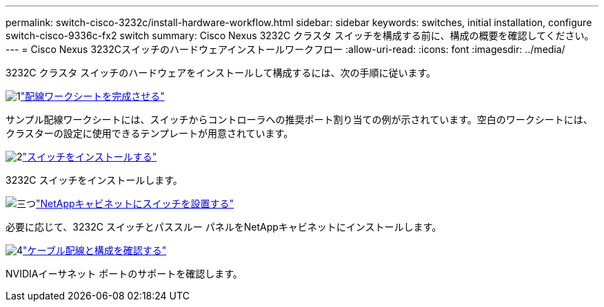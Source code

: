 ---
permalink: switch-cisco-3232c/install-hardware-workflow.html 
sidebar: sidebar 
keywords: switches, initial installation, configure switch-cisco-9336c-fx2 switch 
summary: Cisco Nexus 3232C クラスタ スイッチを構成する前に、構成の概要を確認してください。 
---
= Cisco Nexus 3232Cスイッチのハードウェアインストールワークフロー
:allow-uri-read: 
:icons: font
:imagesdir: ../media/


[role="lead"]
3232C クラスタ スイッチのハードウェアをインストールして構成するには、次の手順に従います。

.image:https://raw.githubusercontent.com/NetAppDocs/common/main/media/number-1.png["1"]link:setup_worksheet_3232c.html["配線ワークシートを完成させる"]
[role="quick-margin-para"]
サンプル配線ワークシートには、スイッチからコントローラへの推奨ポート割り当ての例が示されています。空白のワークシートには、クラスターの設定に使用できるテンプレートが用意されています。

.image:https://raw.githubusercontent.com/NetAppDocs/common/main/media/number-2.png["2"]link:install-switch-3232c.html["スイッチをインストールする"]
[role="quick-margin-para"]
3232C スイッチをインストールします。

.image:https://raw.githubusercontent.com/NetAppDocs/common/main/media/number-3.png["三つ"]link:install-cisco-nexus-3232c.html["NetAppキャビネットにスイッチを設置する"]
[role="quick-margin-para"]
必要に応じて、3232C スイッチとパススルー パネルをNetAppキャビネットにインストールします。

.image:https://raw.githubusercontent.com/NetAppDocs/common/main/media/number-4.png["4"]link:cabling-considerations-3232c.html["ケーブル配線と構成を確認する"]
[role="quick-margin-para"]
NVIDIAイーサネット ポートのサポートを確認します。

